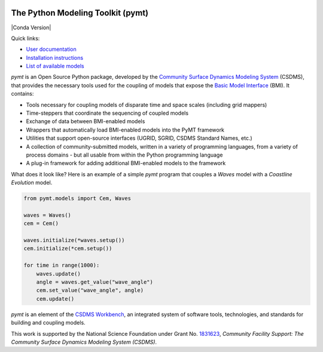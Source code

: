 |PYMT|

The Python Modeling Toolkit (pymt)
==================================

|Build Status| |License| |Code Style| |Documentation Status| |Coverage Status|
|Conda Version| |Conda Downloads| |Binder|

Quick links:

* `User documentation <https://pymt.readthedocs.io/>`_
* `Installation instructions <https://pymt.readthedocs.io/en/latest/install.html>`_
* `List of available models <https://pymt.readthedocs.io/en/latest/models.html>`_

*pymt* is an Open Source Python package, developed by the
`Community Surface Dynamics Modeling System <https://csdms.colorado.edu>`_
(CSDMS), that provides the necessary tools used for the coupling of models
that expose the
`Basic Model Interface <https://bmi.readthedocs.io>`_
(BMI). It contains:

* Tools necessary for coupling models of disparate time and space
  scales (including grid mappers)
* Time-steppers that coordinate the sequencing of coupled models
* Exchange of data between BMI-enabled models
* Wrappers that automatically load BMI-enabled models into the PyMT
  framework
* Utilities that support open-source interfaces (UGRID, SGRID, CSDMS
  Standard Names, etc.)
* A collection of community-submitted models, written in a variety
  of programming languages, from a variety of process domains - but
  all usable from within the Python programming language
* A plug-in framework for adding additional BMI-enabled models to
  the framework

What does it look like?  Here is an example of a simple *pymt* program that
couples a *Waves* model with a *Coastline Evolution* model.

.. code-block:: python

    from pymt.models import Cem, Waves

    waves = Waves()
    cem = Cem()

    waves.initialize(*waves.setup())
    cem.initialize(*cem.setup())

    for time in range(1000):
        waves.update()
        angle = waves.get_value("wave_angle")
        cem.set_value("wave_angle", angle)
        cem.update()


*pymt* is an element of the `CSDMS Workbench`_,
an integrated system of software tools, technologies, and standards
for building and coupling models.

This work is supported by the National Science Foundation
under Grant No. `1831623`_,
*Community Facility Support:
The Community Surface Dynamics Modeling System (CSDMS)*.


.. _CSDMS Workbench: https://csdms.colorado.edu/wiki/Workbench
.. _1831623: https://nsf.gov/awardsearch/showAward?AWD_ID=1831623

.. |PYMT| image:: https://github.com/csdms/pymt/raw/master/docs/_static/pymt-logo-header-text.png
   :target: https://pymt.readthedocs.org/
.. |Build Status| image:: https://github.com/csdms/pymt/actions/workflows/test.yml/badge.svg
   :target: https://github.com/csdms/pymt/actions/workflows/test.yml
.. |License| image:: https://img.shields.io/badge/License-MIT-yellow.svg
   :target: https://opensource.org/licenses/MIT
.. |Code Style| image:: https://img.shields.io/badge/code%20style-black-000000.svg
   :target: https://github.com/csdms/pymt/actions/workflows/black.yml
.. |Documentation Status| image:: https://readthedocs.org/projects/pymt/badge/?version=latest
   :target: https://pymt.readthedocs.io/en/latest/?badge=latest
.. |Coverage Status| image:: https://coveralls.io/repos/github/csdms/pymt/badge.svg?branch=master
   :target: https://coveralls.io/github/csdms/pymt?branch=master
.. |Conda Version| image:: https://anaconda.org/conda-forge/pymt/badges/version.svg
   :target: https://anaconda.org/conda-forge/pymt
   :target: https://conda.anaconda.org/conda-forge
.. |Conda Downloads| image:: https://anaconda.org/conda-forge/pymt/badges/downloads.svg
   :target: https://anaconda.org/conda-forge/pymt
.. |Binder| image:: https://static.mybinder.org/badge_logo.svg
   :target: https://static.mybinder.org/badge_logo.svg




